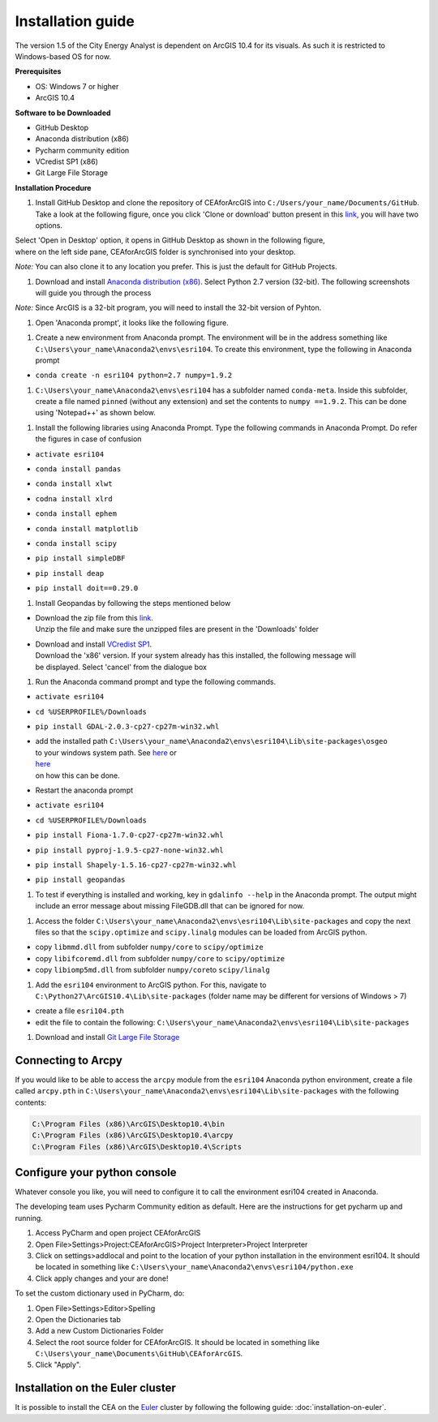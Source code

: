 Installation guide
==================

The version 1.5 of the City Energy Analyst is dependent on ArcGIS 10.4
for its visuals. As such it is restricted to Windows-based OS for now.

**Prerequisites**

-  OS: Windows 7 or higher
-  ArcGIS 10.4

**Software to be Downloaded**

-  GitHub Desktop
-  Anaconda distribution (x86)
-  Pycharm community edition
-  VCredist SP1 (x86)
-  Git Large File Storage

**Installation Procedure**

#. Install GitHub Desktop and clone the repository of CEAforArcGIS into
   ``C:/Users/your_name/Documents/GitHub``.
   Take a look at the following figure, once you click 'Clone or
   download' button present in this
   `link <https://github.com/architecture-building-systems/CEAforArcGIS>`__,
   you will have two options.

|image0|

| Select 'Open in Desktop' option, it opens in GitHub Desktop as shown
  in the following figure,
| where on the left side pane, CEAforArcGIS folder is synchronised into
  your desktop.

*Note:* You can also clone it to any location you prefer. This is just
the default for GitHub Projects.

|image1|

#. Download and install `Anaconda distribution
   (x86) <https://www.continuum.io/downloads>`__. Select
   Python 2.7 version (32-bit). The following screenshots will guide you
   through the process

*Note:* Since ArcGIS is a 32-bit program, you will need to install the
32-bit version of Pyhton.

|image2|

|image3|

|image4|

|image5|

|image6|

|image7|

|image8|

|image9|

|image10|

#. Open 'Anaconda prompt', it looks like the following figure.

|image11|

#. Create a new environment from Anaconda prompt. The environment will
   be in the address something like
   ``C:\Users\your_name\Anaconda2\envs\esri104``. To create this
   environment, type the following in
   Anaconda prompt

-  ``conda create -n esri104 python=2.7 numpy=1.9.2``

|image12|

|image13|

#. ``C:\Users\your_name\Anaconda2\envs\esri104`` has a subfolder named
   ``conda-meta``. Inside this
   subfolder, create a file named ``pinned`` (without any extension) and
   set the contents to
   ``numpy ==1.9.2``. This can be done using 'Notepad++' as shown below.

|image14|

#. Install the following libraries using Anaconda Prompt. Type the
   following commands in Anaconda
   Prompt. Do refer the figures in case of confusion

-  ``activate esri104``

|image15|

-  ``conda install pandas``

|image16|

|image17|

-  ``conda install xlwt``

|image18|

-  ``codna install xlrd``

|image19|

-  ``conda install ephem``

|image20|

-  ``conda install matplotlib``

|image21|

|image22|

-  ``conda install scipy``

|image23|

-  ``pip install simpleDBF``

|image24|

-  ``pip install deap``

|image25|

-  ``pip install doit==0.29.0``

|image26|

#. Install Geopandas by following the steps mentioned below

-  | Download the zip file from this
     `link <https://shared.ethz.ch/owncloud/s/w4R8QjdMv2aqMeh>`__.
   | Unzip the file and make sure the unzipped files are present in the
     'Downloads' folder

-  | Download and install `VCredist
     SP1 <http://www.microsoft.com/en-us/download/details.aspx?id=26368>`__.
   | Download the 'x86' version. If your system already has this
     installed, the following message will
   | be displayed. Select 'cancel' from the dialogue box

   |image27|

#. Run the Anaconda command prompt and type the following commands.

-  ``activate esri104``

-  ``cd %USERPROFILE%/Downloads``

-  ``pip install GDAL-2.0.3-cp27-cp27m-win32.whl``

   |image28|

-  | add the installed path
     ``C:\Users\your_name\Anaconda2\envs\esri104\Lib\site-packages\osgeo``
   | to your windows system path. See
     `here <http://www.computerhope.com/issues/ch000549.htm>`__ or
   | `here <http://www.howtogeek.com/118594/how-to-edit-your-system-path-for-easy-command-line-access/>`__
   | on how this can be done.

-  Restart the anaconda prompt

-  ``activate esri104``

-  ``cd %USERPROFILE%/Downloads``

-  ``pip install Fiona-1.7.0-cp27-cp27m-win32.whl``

   |image29|

-  ``pip install pyproj-1.9.5-cp27-none-win32.whl``

   |image30|

-  ``pip install Shapely-1.5.16-cp27-cp27m-win32.whl``

   |image31|

-  ``pip install geopandas``

   |image32|

#. To test if everything is installed and working, key in
   ``gdalinfo --help`` in the Anaconda prompt.
   The output might include an error message about missing FileGDB.dll
   that can be ignored for now.

|image33|

#. Access the folder
   ``C:\Users\your_name\Anaconda2\envs\esri104\Lib\site-packages`` and
   copy the next files so that the ``scipy.optimize`` and
   ``scipy.linalg`` modules can be loaded from ArcGIS python.

-  copy ``libmmd.dll`` from subfolder ``numpy/core`` to
   ``scipy/optimize``
-  copy ``libifcoremd.dll`` from subfolder ``numpy/core`` to
   ``scipy/optimize``
-  copy ``libiomp5md.dll`` from subfolder ``numpy/core``\ to
   ``scipy/linalg``

#. Add the ``esri104`` environment to ArcGIS python. For this, navigate
   to ``C:\Python27\ArcGIS10.4\Lib\site-packages`` (folder name may be
   different for versions of Windows > 7)

-  create a file ``esri104.pth``
-  edit the file to contain the following:
   ``C:\Users\your_name\Anaconda2\envs\esri104\Lib\site-packages``

#. Download and install `Git Large File
   Storage <https://git-lfs.github.com/>`__

Connecting to Arcpy
-------------------

If you would like to be able to access the ``arcpy`` module from the
``esri104`` Anaconda python environment, create a file called
``arcpy.pth`` in
``C:\Users\your_name\Anaconda2\envs\esri104\Lib\site-packages`` with the
following contents:

.. code::

    C:\Program Files (x86)\ArcGIS\Desktop10.4\bin
    C:\Program Files (x86)\ArcGIS\Desktop10.4\arcpy
    C:\Program Files (x86)\ArcGIS\Desktop10.4\Scripts

Configure your python console
-----------------------------

Whatever console you like, you will need to configure it to call the
environment esri104 created in Anaconda.

The developing team uses Pycharm Community edition as default. Here are
the instructions for get pycharm up and running.

#. Access PyCharm and open project CEAforArcGIS

#. Open File>Settings>Project:CEAforArcGIS>Project Interpreter>Project
   Interpreter

#. Click on settings>addlocal and point to the location of your python
   installation in the environment esri104. It should be located in
   something like
   ``C:\Users\your_name\Anaconda2\envs\esri104/python.exe``

#. Click apply changes and your are done!

To set the custom dictionary used in PyCharm, do:

#. Open File>Settings>Editor>Spelling

#. Open the Dictionaries tab

#. Add a new Custom Dictionaries Folder

#. Select the root source folder for CEAforArcGIS. It should be located
   in something like
   ``C:\Users\your_name\Documents\GitHub\CEAforArcGIS``.

#. Click "Apply".

Installation on the Euler cluster
---------------------------------

It is possible to install the CEA on the Euler_ cluster by following the following guide:
:doc:`installation-on-euler`.

.. _Euler: https://www.ethz.ch/services/en/it-services/catalogue/server-cluster/hpc.html

.. |image0| image:: assets/installation-guide/Capture1.PNG
.. |image1| image:: assets/installation-guide/Capture2.PNG
.. |image2| image:: assets/installation-guide/Capture3.PNG
.. |image3| image:: assets/installation-guide/Capture4.PNG
.. |image4| image:: assets/installation-guide/Capture5.PNG
.. |image5| image:: assets/installation-guide/Capture6.PNG
.. |image6| image:: assets/installation-guide/Capture7.PNG
.. |image7| image:: assets/installation-guide/Capture8.PNG
.. |image8| image:: assets/installation-guide/Capture9.PNG
.. |image9| image:: assets/installation-guide/Capture10.PNG
.. |image10| image:: assets/installation-guide/Capture11.PNG
.. |image11| image:: assets/installation-guide/Capture12.PNG
.. |image12| image:: assets/installation-guide/Capture14.PNG
.. |image13| image:: assets/installation-guide/Capture15.PNG
.. |image14| image:: assets/installation-guide/Capture16.PNG
.. |image15| image:: assets/installation-guide/Capture17.PNG
.. |image16| image:: assets/installation-guide/Capture19.PNG
.. |image17| image:: assets/installation-guide/Capture20.PNG
.. |image18| image:: assets/installation-guide/Capture21.PNG
.. |image19| image:: assets/installation-guide/Capture22.PNG
.. |image20| image:: assets/installation-guide/Capture23.PNG
.. |image21| image:: assets/installation-guide/Capture24.PNG
.. |image22| image:: assets/installation-guide/Capture25.PNG
.. |image23| image:: assets/installation-guide/Capture26.PNG
.. |image24| image:: assets/installation-guide/Capture27.PNG
.. |image25| image:: assets/installation-guide/Capture28.PNG
.. |image26| image:: assets/installation-guide/Capture29.PNG
.. |image27| image:: assets/installation-guide/Capture30.PNG
.. |image28| image:: assets/installation-guide/Capture31.PNG
.. |image29| image:: assets/installation-guide/Capture32.PNG
.. |image30| image:: assets/installation-guide/Capture33.PNG
.. |image31| image:: assets/installation-guide/Capture34.PNG
.. |image32| image:: assets/installation-guide/Capture35.PNG
.. |image33| image:: assets/installation-guide/Capture36.PNG

